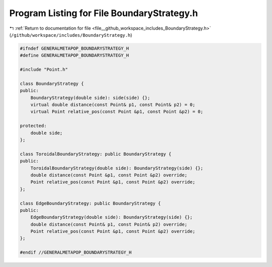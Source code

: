 
.. _program_listing_file__github_workspace_includes_BoundaryStrategy.h:

Program Listing for File BoundaryStrategy.h
===========================================

|exhale_lsh| :ref:`Return to documentation for file <file__github_workspace_includes_BoundaryStrategy.h>` (``/github/workspace/includes/BoundaryStrategy.h``)

.. |exhale_lsh| unicode:: U+021B0 .. UPWARDS ARROW WITH TIP LEFTWARDS

.. code-block:: cpp

   #ifndef GENERALMETAPOP_BOUNDARYSTRATEGY_H
   #define GENERALMETAPOP_BOUNDARYSTRATEGY_H
   
   #include "Point.h"
   
   class BoundaryStrategy {
   public:
       BoundaryStrategy(double side): side(side) {};
       virtual double distance(const Point& p1, const Point& p2) = 0;
       virtual Point relative_pos(const Point &p1, const Point &p2) = 0;
   
   protected:
       double side; 
   };
   
   class ToroidalBoundaryStrategy: public BoundaryStrategy {
   public:
       ToroidalBoundaryStrategy(double side): BoundaryStrategy(side) {};
       double distance(const Point &p1, const Point &p2) override;
       Point relative_pos(const Point &p1, const Point &p2) override;
   };
   
   class EdgeBoundaryStrategy: public BoundaryStrategy {
   public:
       EdgeBoundaryStrategy(double side): BoundaryStrategy(side) {};
       double distance(const Point& p1, const Point& p2) override;
       Point relative_pos(const Point &p1, const Point &p2) override;
   };
   
   #endif //GENERALMETAPOP_BOUNDARYSTRATEGY_H
